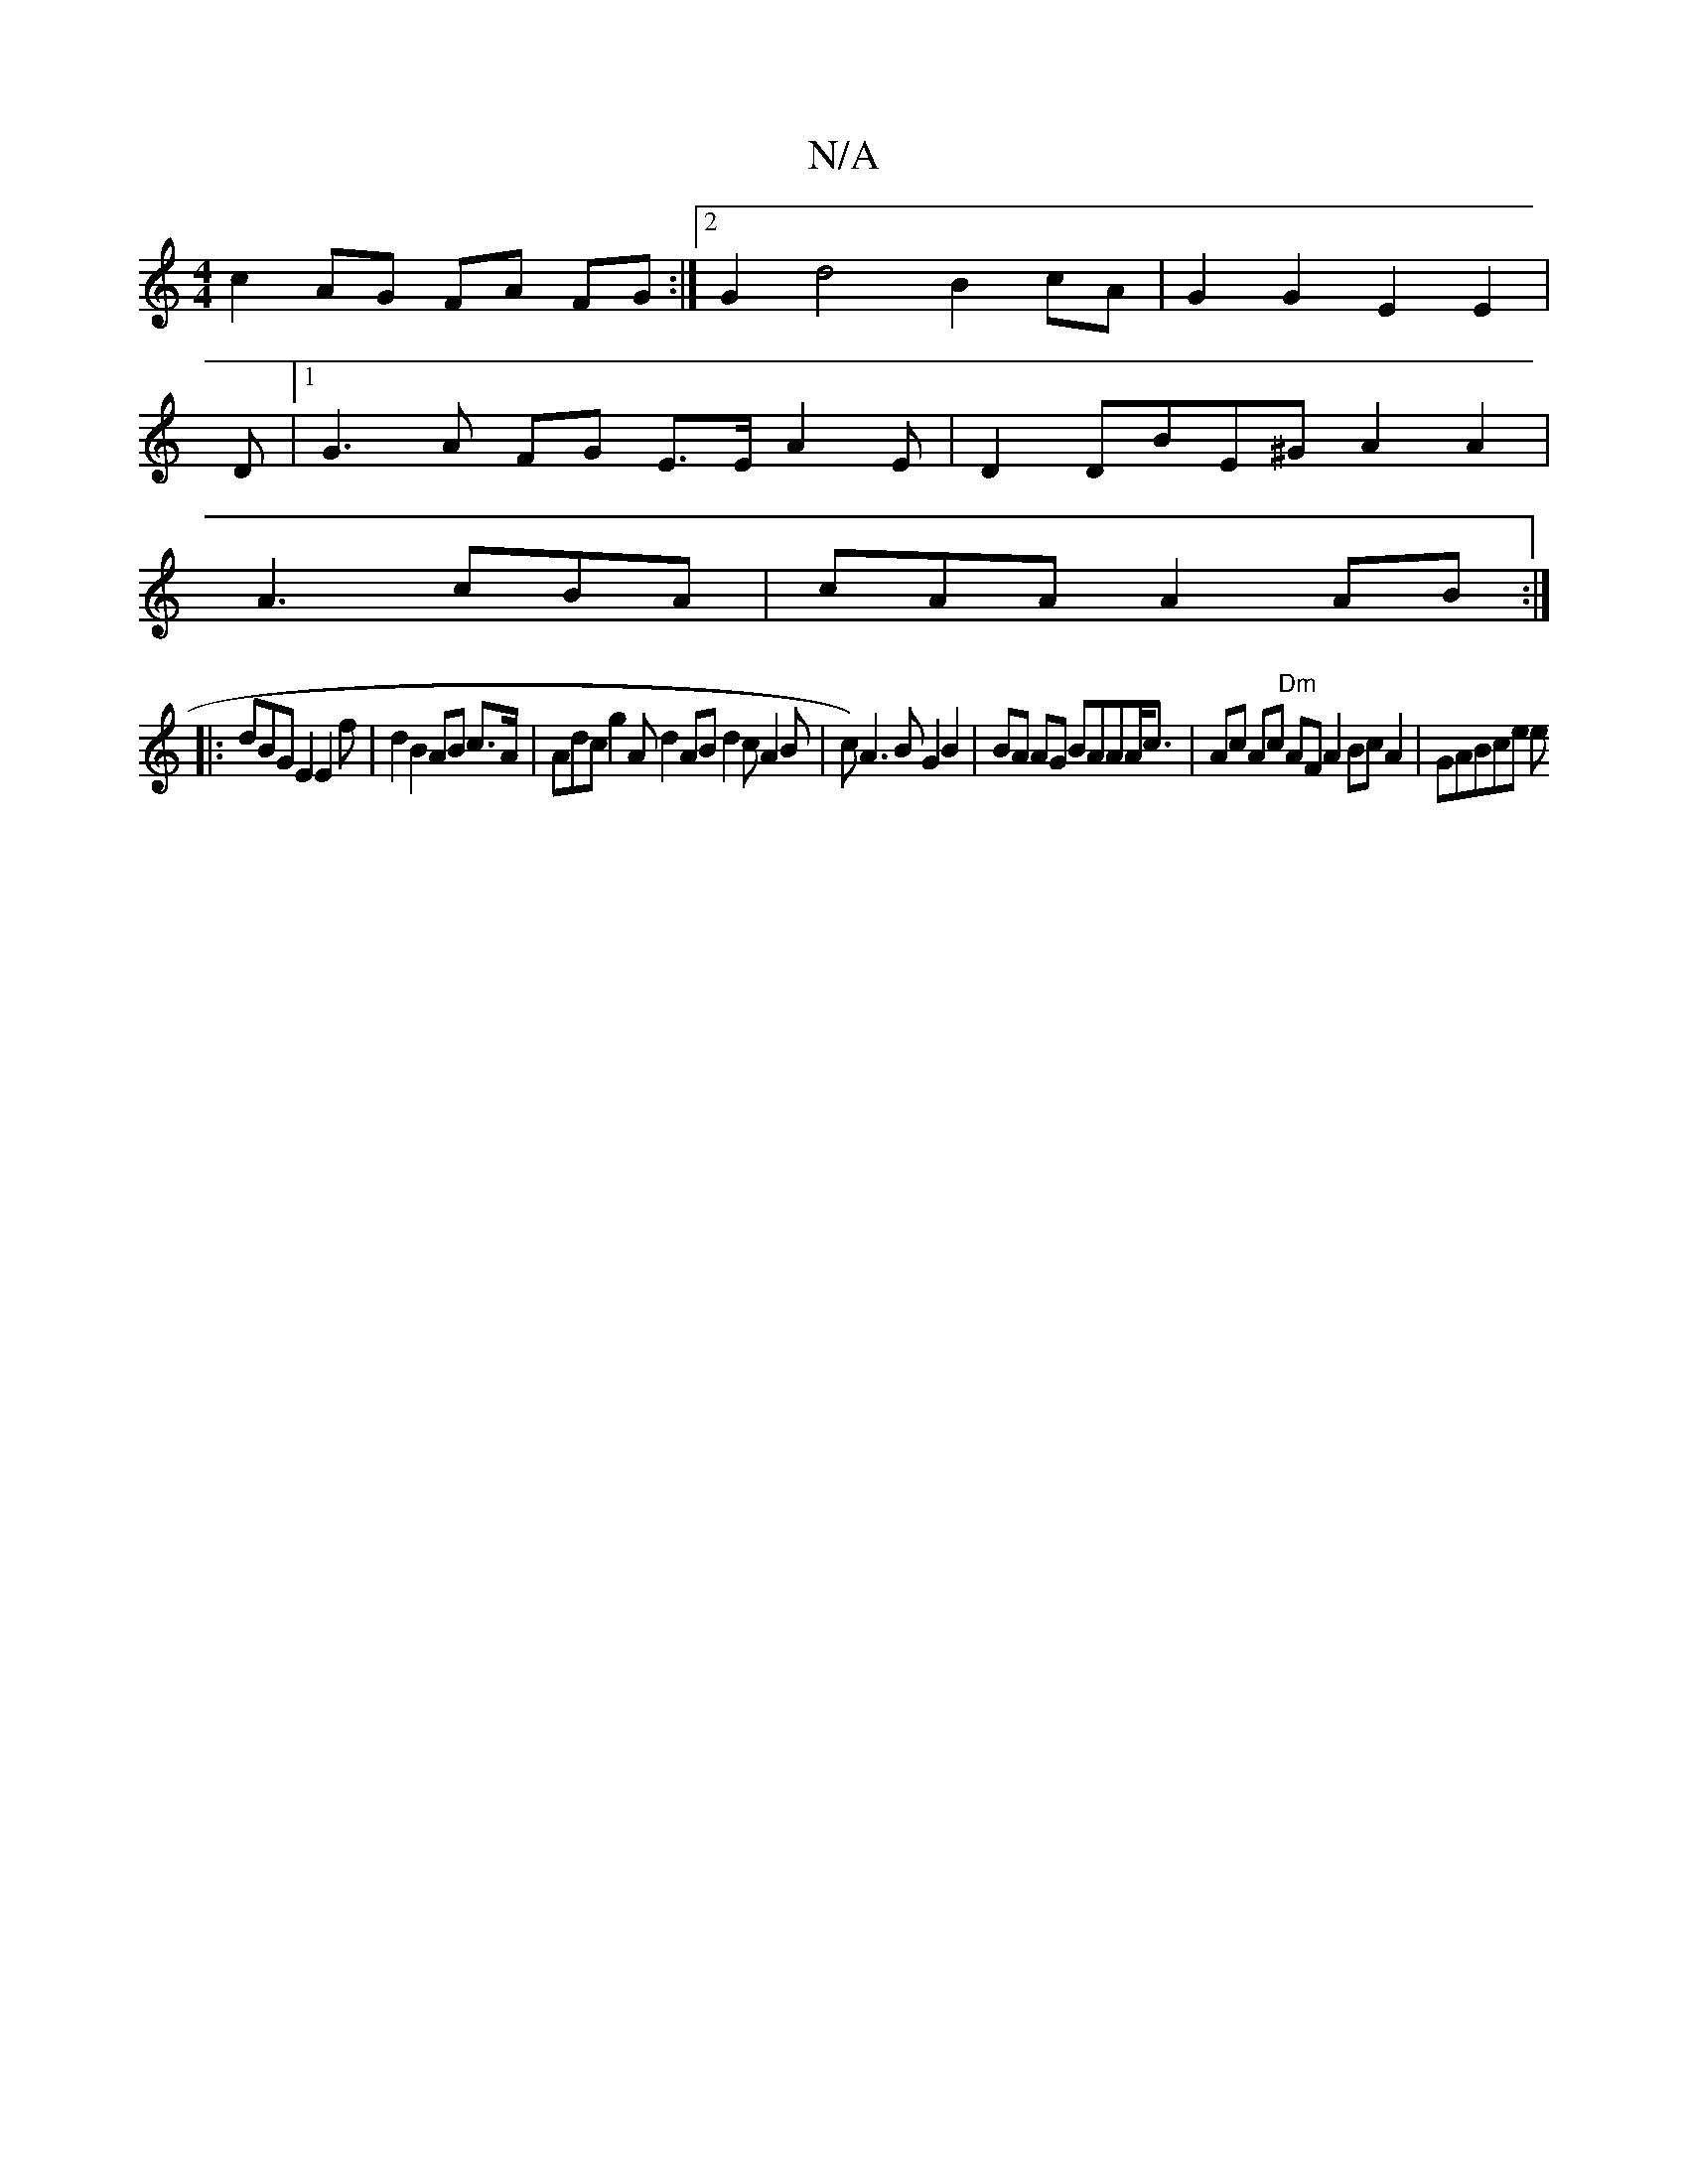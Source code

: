X:1
T:N/A
M:4/4
R:N/A
K:Cmajor
 c2AG FA FG :|2 G2 d4 B2 cA|G2 G2 E2E2|
D|[1 G3 A FG E>E A2E | D2 DBE^GA2A2|
A3 cBA|cAA A2AB :|
|:dBGE2 E2f | d2 B2 AB c>A|Adc g2A d2AB d2c A2B |c)A3 B G2 B2|BA AG BAAA<c | Ac Ac "Dm"AFA2 BcA2|GABce e